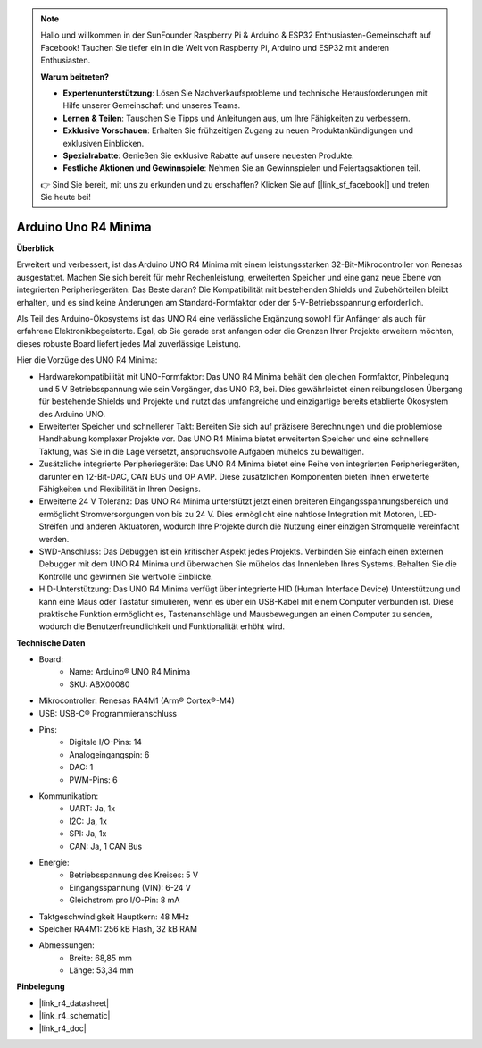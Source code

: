 .. note::

    Hallo und willkommen in der SunFounder Raspberry Pi & Arduino & ESP32 Enthusiasten-Gemeinschaft auf Facebook! Tauchen Sie tiefer ein in die Welt von Raspberry Pi, Arduino und ESP32 mit anderen Enthusiasten.

    **Warum beitreten?**

    - **Expertenunterstützung**: Lösen Sie Nachverkaufsprobleme und technische Herausforderungen mit Hilfe unserer Gemeinschaft und unseres Teams.
    - **Lernen & Teilen**: Tauschen Sie Tipps und Anleitungen aus, um Ihre Fähigkeiten zu verbessern.
    - **Exklusive Vorschauen**: Erhalten Sie frühzeitigen Zugang zu neuen Produktankündigungen und exklusiven Einblicken.
    - **Spezialrabatte**: Genießen Sie exklusive Rabatte auf unsere neuesten Produkte.
    - **Festliche Aktionen und Gewinnspiele**: Nehmen Sie an Gewinnspielen und Feiertagsaktionen teil.

    👉 Sind Sie bereit, mit uns zu erkunden und zu erschaffen? Klicken Sie auf [|link_sf_facebook|] und treten Sie heute bei!

.. _cpn_uno:

Arduino Uno R4 Minima
=================================

**Überblick**

Erweitert und verbessert, ist das Arduino UNO R4 Minima mit einem leistungsstarken 32-Bit-Mikrocontroller von Renesas ausgestattet. Machen Sie sich bereit für mehr Rechenleistung, erweiterten Speicher und eine ganz neue Ebene von integrierten Peripheriegeräten. Das Beste daran? Die Kompatibilität mit bestehenden Shields und Zubehörteilen bleibt erhalten, und es sind keine Änderungen am Standard-Formfaktor oder der 5-V-Betriebsspannung erforderlich.

Als Teil des Arduino-Ökosystems ist das UNO R4 eine verlässliche Ergänzung sowohl für Anfänger als auch für erfahrene Elektronikbegeisterte. Egal, ob Sie gerade erst anfangen oder die Grenzen Ihrer Projekte erweitern möchten, dieses robuste Board liefert jedes Mal zuverlässige Leistung.

.. image:: img/uno_r4.png

Hier die Vorzüge des UNO R4 Minima:

* Hardwarekompatibilität mit UNO-Formfaktor: Das UNO R4 Minima behält den gleichen Formfaktor, Pinbelegung und 5 V Betriebsspannung wie sein Vorgänger, das UNO R3, bei. Dies gewährleistet einen reibungslosen Übergang für bestehende Shields und Projekte und nutzt das umfangreiche und einzigartige bereits etablierte Ökosystem des Arduino UNO.
* Erweiterter Speicher und schnellerer Takt: Bereiten Sie sich auf präzisere Berechnungen und die problemlose Handhabung komplexer Projekte vor. Das UNO R4 Minima bietet erweiterten Speicher und eine schnellere Taktung, was Sie in die Lage versetzt, anspruchsvolle Aufgaben mühelos zu bewältigen.
* Zusätzliche integrierte Peripheriegeräte: Das UNO R4 Minima bietet eine Reihe von integrierten Peripheriegeräten, darunter ein 12-Bit-DAC, CAN BUS und OP AMP. Diese zusätzlichen Komponenten bieten Ihnen erweiterte Fähigkeiten und Flexibilität in Ihren Designs.
* Erweiterte 24 V Toleranz: Das UNO R4 Minima unterstützt jetzt einen breiteren Eingangsspannungsbereich und ermöglicht Stromversorgungen von bis zu 24 V. Dies ermöglicht eine nahtlose Integration mit Motoren, LED-Streifen und anderen Aktuatoren, wodurch Ihre Projekte durch die Nutzung einer einzigen Stromquelle vereinfacht werden.
* SWD-Anschluss: Das Debuggen ist ein kritischer Aspekt jedes Projekts. Verbinden Sie einfach einen externen Debugger mit dem UNO R4 Minima und überwachen Sie mühelos das Innenleben Ihres Systems. Behalten Sie die Kontrolle und gewinnen Sie wertvolle Einblicke.
* HID-Unterstützung: Das UNO R4 Minima verfügt über integrierte HID (Human Interface Device) Unterstützung und kann eine Maus oder Tastatur simulieren, wenn es über ein USB-Kabel mit einem Computer verbunden ist. Diese praktische Funktion ermöglicht es, Tastenanschläge und Mausbewegungen an einen Computer zu senden, wodurch die Benutzerfreundlichkeit und Funktionalität erhöht wird.

**Technische Daten**

* Board:
    * Name: Arduino® UNO R4 Minima
    * SKU: ABX00080
* Mikrocontroller: Renesas RA4M1 (Arm® Cortex®-M4)
* USB: USB-C® Programmieranschluss
* Pins:
    * Digitale I/O-Pins: 14
    * Analogeingangspin: 6
    * DAC: 1
    * PWM-Pins: 6
* Kommunikation:
    * UART: Ja, 1x
    * I2C: Ja, 1x
    * SPI: Ja, 1x
    * CAN: Ja, 1 CAN Bus
* Energie:
    * Betriebsspannung des Kreises: 5 V
    * Eingangsspannung (VIN): 6-24 V
    * Gleichstrom pro I/O-Pin: 8 mA
* Taktgeschwindigkeit Hauptkern: 48 MHz
* Speicher RA4M1: 256 kB Flash, 32 kB RAM
* Abmessungen:
    * Breite: 68,85 mm
    * Länge: 53,34 mm

**Pinbelegung**


.. image:: img/uno_r4_pinsout.png
    :width: 800

* |link_r4_datasheet|
* |link_r4_schematic|
* |link_r4_doc|


.. SunFounder R4 Board
.. ===========================

.. .. image:: img/uno_r3.jpg
..     :width: 600
..     :align: center

.. .. note::

..     Das SunFounder R4 Board ist eine Hauptplatine mit fast den gleichen Funktionen wie das `Arduino Uno <https://store.arduino.cc/products/arduino-uno-rev3/>`_ und die beiden Platinen können austauschbar verwendet werden.

.. Das SunFounder R4 Board ist ein Mikrocontroller-Board basierend auf dem ATmega328P (`Datenblatt <http://ww1.microchip.com/downloads/en/DeviceDoc/Atmel-7810-Automotive-Microcontrollers-ATmega328P_Datasheet.pdf>`_). Es hat 14 digitale Ein-/Ausgangspins (von denen 6 als PWM-Ausgänge verwendet werden können), 6 analoge Eingänge, einen 16 MHz Keramikresonator (CSTCE16M0V53-R0), eine USB-Verbindung, eine Strombuchse, einen ICSP-Header und einen Reset-Knopf. Es enthält alles, was zur Unterstützung des Mikrocontrollers benötigt wird; schließen Sie es einfach über ein USB-Kabel an einen Computer an oder versorgen Sie es mit einem AC-DC-Adapter oder einem Akku, um loszulegen.

.. **Technische Parameter**

.. .. image:: img/uno.jpg
..     :align: center

.. * MIKROCONTROLLER: ATmega328P
.. * BETRIEBSSPANNUNG: 5V
.. * EINGANGSSPANNUNG (EMPFOHLEN): 7-12V
.. * EINGANGSSPANNUNG (GRENZWERTE): 6-20V
.. * DIGITALE I/O PINS: 14 (0-13, von denen 6 PWM-Ausgabe bieten(3, 5, 6, 9-11))
.. * PWM DIGITALE I/O PINS: 6 (3, 5, 6, 9-11)
.. * ANALOGE EINGANGSPINS: 6 (A0-A5)
.. * GLEICHSTROM PRO I/O PIN: 20 mA
.. * GLEICHSTROM FÜR 3,3V PIN: 50 mA
.. * FLASH-SPEICHER: 32 KB (ATmega328P), von denen 0,5 KB vom Bootloader verwendet werden
.. * SRAM: 2 KB (ATmega328P)
.. * EEPROM: 1 KB (ATmega328P)
.. * TAKTFREQUENZ: 16 MHz
.. * LED_BUILTIN: 13
.. * LÄNGE: 68,6 mm
.. * BREITE: 53,4 mm
.. * GEWICHT: 25 g
.. * I2C-Port: A4(SDA), A5(SCL)

.. **Weitere Informationen**

.. * `Arduino IDE <https://www.arduino.cc/en/software>`_
.. * `Arduino Programmiersprachenreferenz <https://www.arduino.cc/reference/en/>`_
.. * :ref:`install_arduino`
.. * `ATmega328P Datenblatt <http://ww1.microchip.com/downloads/en/DeviceDoc/Atmel-7810-Automotive-Microcontrollers-ATmega328P_Datasheet.pdf>`_


